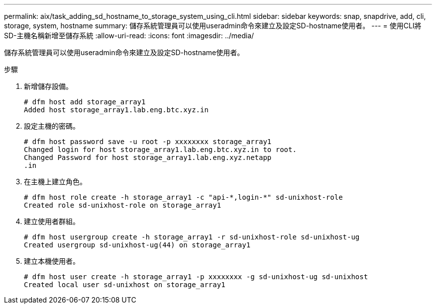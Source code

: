 ---
permalink: aix/task_adding_sd_hostname_to_storage_system_using_cli.html 
sidebar: sidebar 
keywords: snap, snapdrive, add, cli, storage, system, hostname 
summary: 儲存系統管理員可以使用useradmin命令來建立及設定SD-hostname使用者。 
---
= 使用CLI將SD-主機名稱新增至儲存系統
:allow-uri-read: 
:icons: font
:imagesdir: ../media/


[role="lead"]
儲存系統管理員可以使用useradmin命令來建立及設定SD-hostname使用者。

.步驟
. 新增儲存設備。
+
[listing]
----
# dfm host add storage_array1
Added host storage_array1.lab.eng.btc.xyz.in
----
. 設定主機的密碼。
+
[listing]
----
# dfm host password save -u root -p xxxxxxxx storage_array1
Changed login for host storage_array1.lab.eng.btc.xyz.in to root.
Changed Password for host storage_array1.lab.eng.xyz.netapp
.in
----
. 在主機上建立角色。
+
[listing]
----
# dfm host role create -h storage_array1 -c "api-*,login-*" sd-unixhost-role
Created role sd-unixhost-role on storage_array1
----
. 建立使用者群組。
+
[listing]
----
# dfm host usergroup create -h storage_array1 -r sd-unixhost-role sd-unixhost-ug
Created usergroup sd-unixhost-ug(44) on storage_array1
----
. 建立本機使用者。
+
[listing]
----
# dfm host user create -h storage_array1 -p xxxxxxxx -g sd-unixhost-ug sd-unixhost
Created local user sd-unixhost on storage_array1
----

